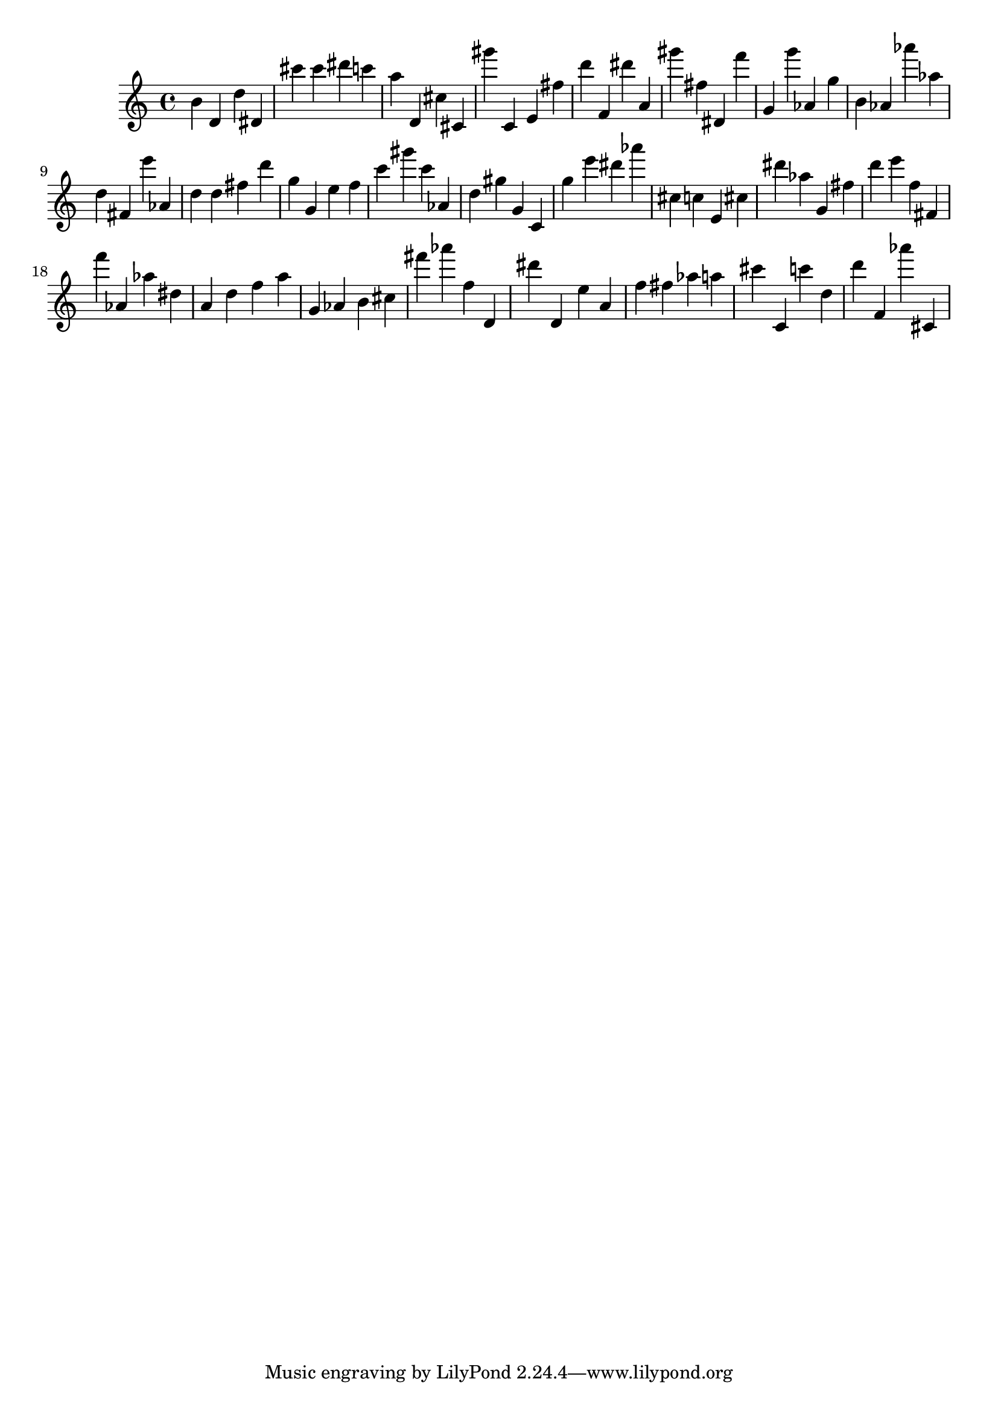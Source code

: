 \version "2.18.2"

\score {

{
\clef treble
b' d' d'' dis' cis''' cis''' dis''' c''' a'' d' cis'' cis' gis''' c' e' fis'' d''' f' dis''' a' gis''' fis'' dis' f''' g' g''' as' g'' b' as' as''' as'' d'' fis' e''' as' d'' d'' fis'' d''' g'' g' e'' f'' c''' gis''' c''' as' d'' gis'' g' c' g'' e''' dis''' as''' cis'' c'' e' cis'' dis''' as'' g' fis'' d''' e''' f'' fis' f''' as' as'' dis'' a' d'' f'' a'' g' as' b' cis'' fis''' as''' f'' d' dis''' d' e'' a' f'' fis'' as'' a'' cis''' c' c''' d'' d''' f' as''' cis' 
}

 \midi { }
 \layout { }
}